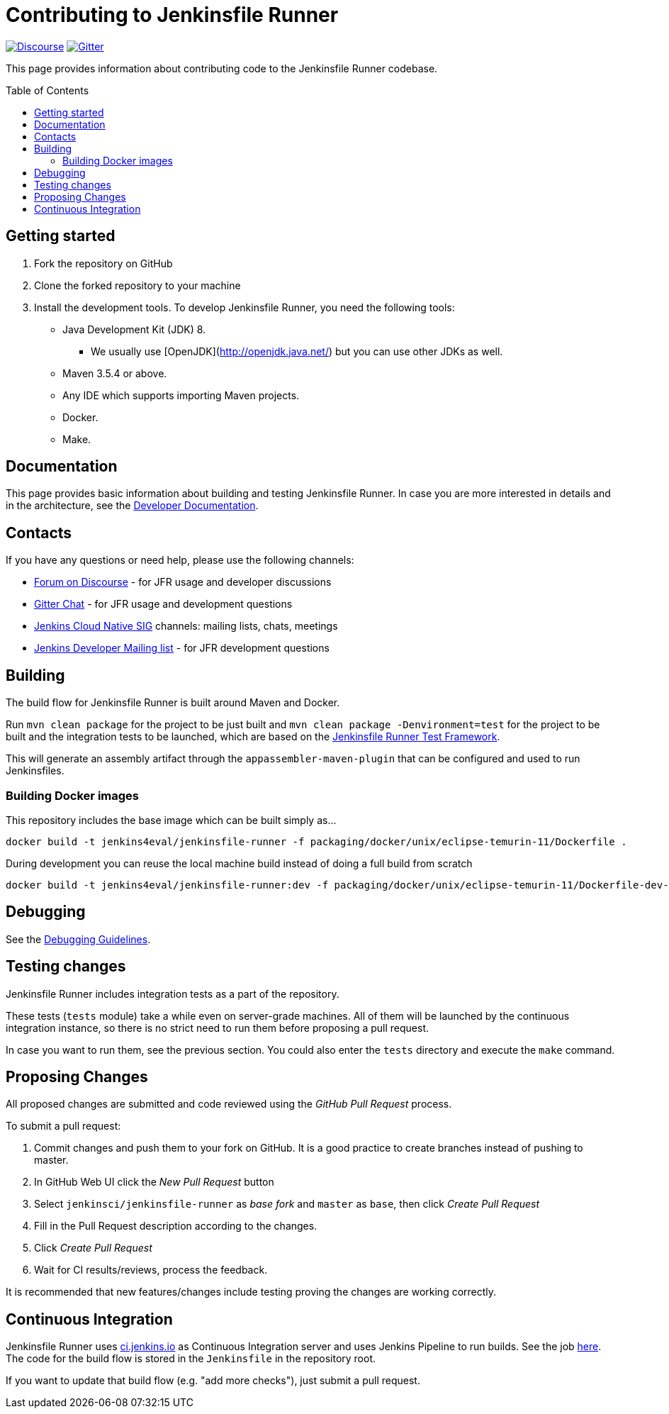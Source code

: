 = Contributing to Jenkinsfile Runner
:toc:
:toc-placement: preamble
:toclevels: 3

https://community.jenkins.io/c/contributing/jenkinsfile-runner/22[image:https://img.shields.io/badge/discourse-forum-brightgreen.svg?style=flat-square[Discourse]]
https://gitter.im/jenkinsci/jenkinsfile-runner[image:https://badges.gitter.im/jenkinsci/jenkinsfile-runner.svg[Gitter]]

This page provides information about contributing code to the Jenkinsfile Runner codebase.

== Getting started

1. Fork the repository on GitHub
2. Clone the forked repository to your machine
3. Install the development tools. To develop Jenkinsfile Runner, you need the following tools:
** Java Development Kit (JDK) 8.
     - We usually use [OpenJDK](http://openjdk.java.net/) but you can use other JDKs as well.
** Maven 3.5.4 or above.
** Any IDE which supports importing Maven projects.
** Docker.
** Make.

== Documentation

This page provides basic information about building and testing Jenkinsfile Runner.
In case you are more interested in details and in the architecture, see the link:/docs/developer/README.adoc[Developer Documentation].

== Contacts

If you have any questions or need help, please use the following channels:

* https://community.jenkins.io/c/contributing/jenkinsfile-runner/22[Forum on Discourse] - for JFR usage and developer discussions
* https://gitter.im/jenkinsci/jenkinsfile-runner[Gitter Chat] - for JFR usage and development questions
* https://www.jenkins.io/sigs/cloud-native/[Jenkins Cloud Native SIG] channels: mailing lists, chats, meetings
* https://groups.google.com/d/forum/jenkinsci-dev[Jenkins Developer Mailing list] - for JFR development questions

== Building

The build flow for Jenkinsfile Runner is built around Maven and Docker.

Run `mvn clean package` for the project to be just built and `mvn clean package -Denvironment=test` for the project
to be built and the integration tests to be launched, which are based on the https://github.com/jenkinsci/jenkinsfile-runner-test-framework[Jenkinsfile Runner Test Framework].

This will generate an assembly artifact through the `appassembler-maven-plugin` that can be configured and used to run Jenkinsfiles.

=== Building Docker images

This repository includes the base image which can be built simply as...

    docker build -t jenkins4eval/jenkinsfile-runner -f packaging/docker/unix/eclipse-temurin-11/Dockerfile .

During development you can reuse the local machine build instead of doing a full build from scratch

    docker build -t jenkins4eval/jenkinsfile-runner:dev -f packaging/docker/unix/eclipse-temurin-11/Dockerfile-dev-vanilla .

== Debugging

See the link:/docs/developer/DEBUG.adoc[Debugging Guidelines].

== Testing changes

Jenkinsfile Runner includes integration tests as a part of the repository.

These tests (`tests` module) take a while even on server-grade machines.
All of them will be launched by the continuous integration instance,
so there is no strict need to run them before proposing a pull request.

In case you want to run them, see the previous section. You could also enter the `tests` directory and execute the `make` command.

== Proposing Changes

All proposed changes are submitted and code reviewed using the _GitHub Pull Request_ process.

To submit a pull request:

1. Commit changes and push them to your fork on GitHub.
It is a good practice to create branches instead of pushing to master.
2. In GitHub Web UI click the _New Pull Request_ button
3. Select `jenkinsci/jenkinsfile-runner` as _base fork_ and `master` as `base`, then click _Create Pull Request_
4. Fill in the Pull Request description according to the changes.
5. Click _Create Pull Request_
6. Wait for CI results/reviews, process the feedback.

It is recommended that new features/changes include testing proving the changes are working correctly.

== Continuous Integration

Jenkinsfile Runner uses https://ci.jenkins.io[ci.jenkins.io] as Continuous Integration server and uses Jenkins Pipeline to run builds.
See the job https://ci.jenkins.io/blue/organizations/jenkins/Tools%2Fjenkinsfile-runner/[here].
The code for the build flow is stored in the `Jenkinsfile` in the repository root.

If you want to update that build flow (e.g. "add more checks"),
just submit a pull request.
